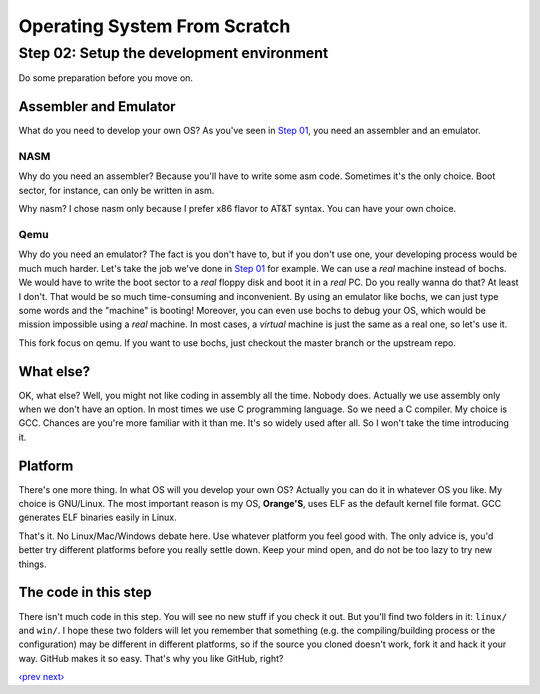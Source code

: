 Operating System From Scratch
-----------------------------

Step 02: Setup the development environment
``````````````````````````````````````````

Do some preparation before you move on.

Assembler and Emulator
''''''''''''''''''''''

What do you need to develop your own OS? As you've seen in `Step 01`_, you need an assembler and an emulator.

NASM
""""

Why do you need an assembler? Because you'll have to write some asm code.
Sometimes it's the only choice. Boot sector, for instance, can only be written in asm.

Why nasm? I chose nasm only because I prefer x86 flavor to AT&T syntax.
You can have your own choice.

Qemu
"""""

Why do you need an emulator? The fact is you don't have to, but if you don't use one, your developing process would be much much harder.
Let's take the job we've done in `Step 01`_ for example.
We can use a *real* machine instead of bochs. We would have to write the boot sector to a *real* floppy disk and boot it in a *real* PC.
Do you really wanna do that? At least I don't. That would be so much time-consuming and inconvenient.
By using an emulator like bochs, we can just type some words and the "machine" is booting!
Moreover, you can even use bochs to debug your OS, which would be mission impossible using a *real* machine.
In most cases, a *virtual* machine is just the same as a real one, so let's use it.

This fork focus on qemu. If you want to use bochs, just checkout the master branch or the upstream repo.

What else?
''''''''''

OK, what else? Well, you might not like coding in assembly all the time. Nobody does.
Actually we use assembly only when we don't have an option. In most times we use C programming language.
So we need a C compiler. My choice is GCC.
Chances are you're more familiar with it than me. It's so widely used after all. So I won't take the time introducing it.

Platform
''''''''

There's one more thing. In what OS will you develop your own OS?
Actually you can do it in whatever OS you like.
My choice is GNU/Linux. The most important reason is my OS, **Orange'S**, uses ELF as the default kernel file format.
GCC generates ELF binaries easily in Linux.

That's it. No Linux/Mac/Windows debate here. Use whatever platform you feel good with.
The only advice is, you'd better try different platforms before you really settle down.
Keep your mind open, and do not be too lazy to try new things.

The code in this step
'''''''''''''''''''''

There isn't much code in this step. You will see no new stuff if you check it out.
But you'll find two folders in it: ``linux/`` and ``win/``.
I hope these two folders will let you remember that something (e.g. the compiling/building process or the configuration) may be different in different platforms,
so if the source you cloned doesn't work, fork it and hack it your way.
GitHub makes it so easy. That's why you like GitHub, right?

`‹prev`_   `next›`_

.. _`Step 01`: https://github.com/yyu/osfs01
.. _`‹prev`: https://github.com/yyu/osfs01
.. _`next›`: https://github.com/yyu/osfs03
